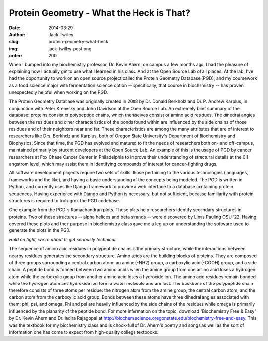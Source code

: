 Protein Geometry - What the Heck is That?
=========================================
:date: 2014-03-29
:author: Jack Twilley
:slug: protein-geometry-what-heck
:img: jack-twilley-post.png
:order: 200

When I bumped into my biochemistry professor, Dr. Kevin Ahern, on campus a few
months ago, I had the pleasure of explaining how I actually get to use what I
learned in his class. And at the Open Source Lab of all places. At the lab, I’ve
had the opportunity to work on an open source project called the Protein
Geometry Database (PGD), and my coursework as a food science major with
fermentation science option -- specifically, that course in biochemistry -- has
proven unexpectedly helpful when working on the PGD.

The Protein Geometry Database was originally created in 2008 by Dr. Donald
Berkholz and Dr. P. Andrew Karplus, in conjunction with Peter Krenesky and John
Davidson at the Open Source Lab. An extremely brief summary of the database:
proteins consist of polypeptide chains, which themselves consist of amino acid
residues. The dihedral angles between the residues and other characteristics of
the bonds found within are influenced by the side chains of those residues and
of their neighbors near and far. These characteristics are among the many
attributes that are of interest to researchers like Drs. Berkholz and Karplus,
both of Oregon State University's Department of Biochemistry and Biophysics.
Since that time, the PGD has evolved and matured to fit the needs of researchers
both on- and off-campus, maintained primarily by student developers at the Open
Source Lab. An example of this is the usage of PGD by cancer researchers at Fox
Chase Cancer Center in Philadelphia to improve their understanding of structural
details at the 0.1 angstrom level, which may assist them in identifying
compounds of interest for cancer-fighting drugs.

All software development projects require two sets of skills: those pertaining
to the various technologies (languages, frameworks and the like), and having a
basic understanding of the concepts being modeled. The PGD is written in Python,
and currently uses the Django framework to provide a web interface to a database
containing protein sequences. Having experience with Django and Python is
necessary, but not sufficient, because familiarity with protein structures is
required to truly grok the PGD codebase.

One example from the PGD is Ramachandran plots. These plots help researchers
identify secondary structures in proteins. Two of these structures -- alpha
helices and beta strands -- were discovered by Linus Pauling OSU ‘22. Having
covered these plots and their purpose in biochemistry class gave me a leg up on
understanding the software used to generate the plots in the PGD.

*Hold on tight, we're about to get seriously technical.*

The sequence of amino acid residues in polypeptide chains is the primary
structure, while the interactions between nearby residues generates the
secondary structure. Amino acids are the building blocks of proteins. They are
composed of three groups surrounding a central carbon atom: an amine (-NH2)
group, a carboxylic acid (-COOH) group, and a side chain. A peptide bond is
formed between two amino acids when the amine group from one amino acid loses a
hydrogen atom while the carboxylic group from another amino acid loses a
hydroxide ion. The amino acid residues remain bonded while the hydrogen atom and
hydroxide ion form a water molecule and are lost. The backbone of the
polypeptide chain therefore consists of three atoms per residue: the nitrogen
atom from the amine group, the central carbon atom, and the carbon atom from the
carboxylic acid group. Bonds between these atoms have three dihedral angles
associated with them: phi, psi, and omega. Phi and psi are heavily influenced by
the side chains of the residues while omega is primarily influenced by the
planarity of the peptide bond. For more information on the topic, download
"Biochemistry Free & Easy" by Dr. Kevin Ahern and Dr. Indira Rajagopal at
http://biochem.science.oregonstate.edu/biochemistry-free-and-easy. This was the
textbook for my biochemistry class and is chock-full of Dr. Ahern's poetry and
songs as well as the sort of information one has come to expect from
high-quality college textbooks.

